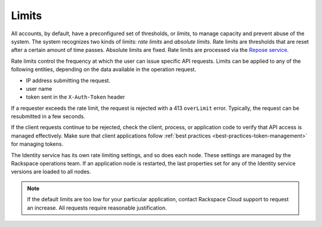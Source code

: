 ======
Limits
======

All accounts, by default, have a preconfigured set of thresholds, or *limits*,
to manage capacity and prevent abuse of the system. The system recognizes two
kinds of limits: *rate limits* and *absolute limits*. Rate limits are
thresholds that are reset after a certain amount of time passes. Absolute
limits are fixed. Rate limits are processed via the `Repose service`_.

Rate limits control the frequency at which the user can issue specific API
requests. Limits can be applied to any of the following entities, depending on
the  data available in the operation request.

- IP address submitting the request.
- user name
- token sent in the ``X-Auth-Token`` header

If a requester exceeds the rate limit, the request is rejected with a 413
``overLimit`` error.  Typically, the request can be resubmitted in a few
seconds.

If the client requests continue to be rejected, check the client, process, or
application  code to verify that API access is managed effectively.  Make sure
that client applications  follow :ref:`best practices
<best-practices-token-management>` for managing  tokens.

The Identity service has its own rate limiting settings, and so does each
node. These settings are managed by the Rackspace operations team. If an
application node is restarted, the last properties set for any of the
Identity service versions are loaded to all nodes.

.. note::

    If the default limits are too low for your particular application,
    contact Rackspace Cloud support to request an increase. All requests
    require reasonable justification.

.. _Repose service: http://www.openrepose.org
